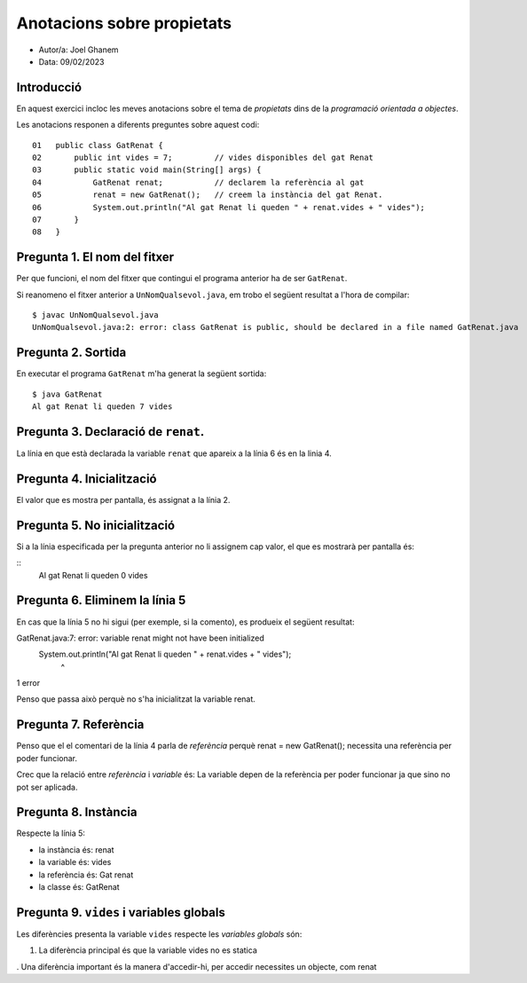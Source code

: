 ###########################
Anotacions sobre propietats
###########################

* Autor/a: Joel Ghanem

* Data: 09/02/2023

Introducció
===========

En aquest exercici incloc les meves anotacions sobre el tema de *propietats*
dins de la *programació orientada a objectes*.

Les anotacions responen a diferents preguntes sobre aquest codi:

::

    01   public class GatRenat {
    02       public int vides = 7;         // vides disponibles del gat Renat
    03       public static void main(String[] args) {
    04           GatRenat renat;           // declarem la referència al gat
    05           renat = new GatRenat();   // creem la instància del gat Renat.
    06           System.out.println("Al gat Renat li queden " + renat.vides + " vides");
    07       }
    08   }

Pregunta 1. El nom del fitxer
=============================

Per que funcioni, el nom del fitxer que contingui el programa anterior ha
de ser ``GatRenat``.

Si reanomeno el fitxer anterior a ``UnNomQualsevol.java``, em trobo el
següent resultat a l'hora de compilar:

::

    $ javac UnNomQualsevol.java
    UnNomQualsevol.java:2: error: class GatRenat is public, should be declared in a file named GatRenat.java


Pregunta 2. Sortida
===================

En executar el programa ``GatRenat`` m'ha generat la següent sortida:

::

    $ java GatRenat
    Al gat Renat li queden 7 vides


Pregunta 3. Declaració de ``renat``.
====================================

La línia en que està declarada la variable ``renat`` que apareix a la
línia 6 és en la linia 4.

Pregunta 4. Inicialització
==========================

El valor que es mostra per pantalla, és assignat a la línia 2.

Pregunta 5. No inicialització
=============================

Si a la línia especificada per la pregunta anterior no li assignem cap
valor, el que es mostrarà per pantalla és:

::
    Al gat Renat li queden 0 vides

    
Pregunta 6. Eliminem la línia 5
===============================

En cas que la línia 5 no hi sigui (per exemple, si la comento), es
produeix el següent resultat:

GatRenat.java:7: error: variable renat might not have been initialized
        System.out.println("Al gat Renat li queden " + renat.vides + " vides");
                                                       ^
1 error

Penso que passa això perquè no s'ha inicialitzat la variable renat.

Pregunta 7. Referència
======================

Penso que el el comentari de la línia 4 parla de *referència* perquè renat = new GatRenat(); necessita una referència per poder funcionar.

Crec que la  relació entre *referència* i *variable* és: La variable depen de la referència per poder funcionar ja que sino no pot ser aplicada.


Pregunta 8. Instància
=====================

Respecte la línia 5:

* la instància és: renat

* la variable és: vides

* la referència és: Gat renat

* la classe és: GatRenat

Pregunta 9. ``vides`` i variables globals
=========================================

Les diferències presenta la variable ``vides`` respecte les 
*variables globals* són:

1. La diferència principal és que la variable vides no es statica

. Una diferència important és la manera d'accedir-hi, per accedir necessites un objecte, com renat
